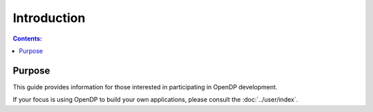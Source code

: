 Introduction
************

.. contents:: Contents:
    :local:

Purpose
=======

This guide provides information for those interested in participating in OpenDP development.

If your focus is using OpenDP to build your own applications, please consult the :doc:`../user/index`.



